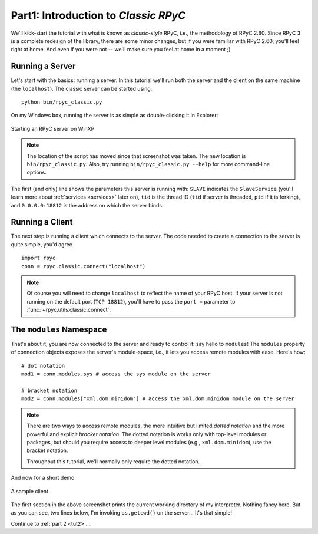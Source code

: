 .. _tut1:

Part1: Introduction to *Classic RPyC*
=====================================

We'll kick-start the tutorial with what is known as *classic-style* RPyC, i.e., the
methodology of RPyC 2.60. Since RPyC 3 is a complete redesign of the library, there are some
minor changes, but if you were familiar with RPyC 2.60, you'll feel right at home. And even
if you were not -- we'll make sure you feel at home in a moment ;)

Running a Server
----------------
Let's start with the basics: running a server. In this tutorial we'll run both the server and
the client on the same machine (the ``localhost``). The classic server can be
started using::

    python bin/rpyc_classic.py

On my Windows box, running the server is as simple as double-clicking it in
Explorer:

.. figure:: _static/running-classic-server.png
   :align: center

   Starting an RPyC server on WinXP

.. note::
   The location of the script has moved since that screenshot was taken. The
   new location is ``bin/rpyc_classic.py``.
   Also, try running ``bin/rpyc_classic.py --help`` for more command-line options.

The first (and only) line shows the parameters this server is running with: ``SLAVE``
indicates the ``SlaveService`` (you'll learn more about :ref:`services <services>` later on),
``tid`` is the thread ID (``tid`` if server is threaded, ``pid`` if it is forking),
and ``0.0.0.0:18812`` is the address on which the server binds.

Running a Client
----------------
The next step is running a client which connects to the server. The code needed to create a
connection to the server is quite simple, you'd agree ::

    import rpyc
    conn = rpyc.classic.connect("localhost")

.. note::
   Of course you will need to change ``localhost`` to reflect the name of your RPyC host.
   If your server is not running on the default port (``TCP 18812``), you'll have to
   pass the ``port =`` parameter to :func:`~rpyc.utils.classic.connect`.

The ``modules`` Namespace
-------------------------
That's about it, you are now connected to the server and ready to control it: say hello
to ``modules``! The ``modules`` property of connection objects exposes the server's
module-space, i.e., it lets you access remote modules with ease. Here's how::

    # dot notation
    mod1 = conn.modules.sys # access the sys module on the server

    # bracket notation
    mod2 = conn.modules["xml.dom.minidom"] # access the xml.dom.minidom module on the server

.. note::
  There are two ways to access remote modules, the more intuitive but limited
  *dotted notation* and the more powerful and explicit  *bracket notation*.
  The dotted notation is works only with top-level modules or packages, but should you
  require access to deeper level modules (e.g., ``xml.dom.minidom``), use the bracket notation.

  Throughout this tutorial, we'll normally only require the dotted notation.

And now for a short demo:

.. figure:: _static/running-classic-client.png
   :align: center

   A sample client

The first section in the above screenshot prints the current working directory of my
interpreter. Nothing fancy here. But as you can see, two lines below, I'm invoking
``os.getcwd()`` on the server... It's that simple!


Continue to :ref:`part 2 <tut2>`...

